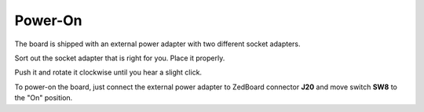 Power-On
========

The board is shipped with an external power adapter with two different socket adapters.

.. image:: _static/board_poweron_power_supply.jpg
    :align: center

Sort out the socket adapter that is right for you. Place it properly.

.. image:: _static/board_poweron_place_socket_adapter.jpg
    :align: center

Push it and rotate it clockwise until you hear a slight click.

.. image:: _static/board_poweron_socket_adapter_placed.jpg
    :align: center

To power-on the board, just connect the external power adapter to ZedBoard connector **J20**
and move switch **SW8** to the "On" position.
